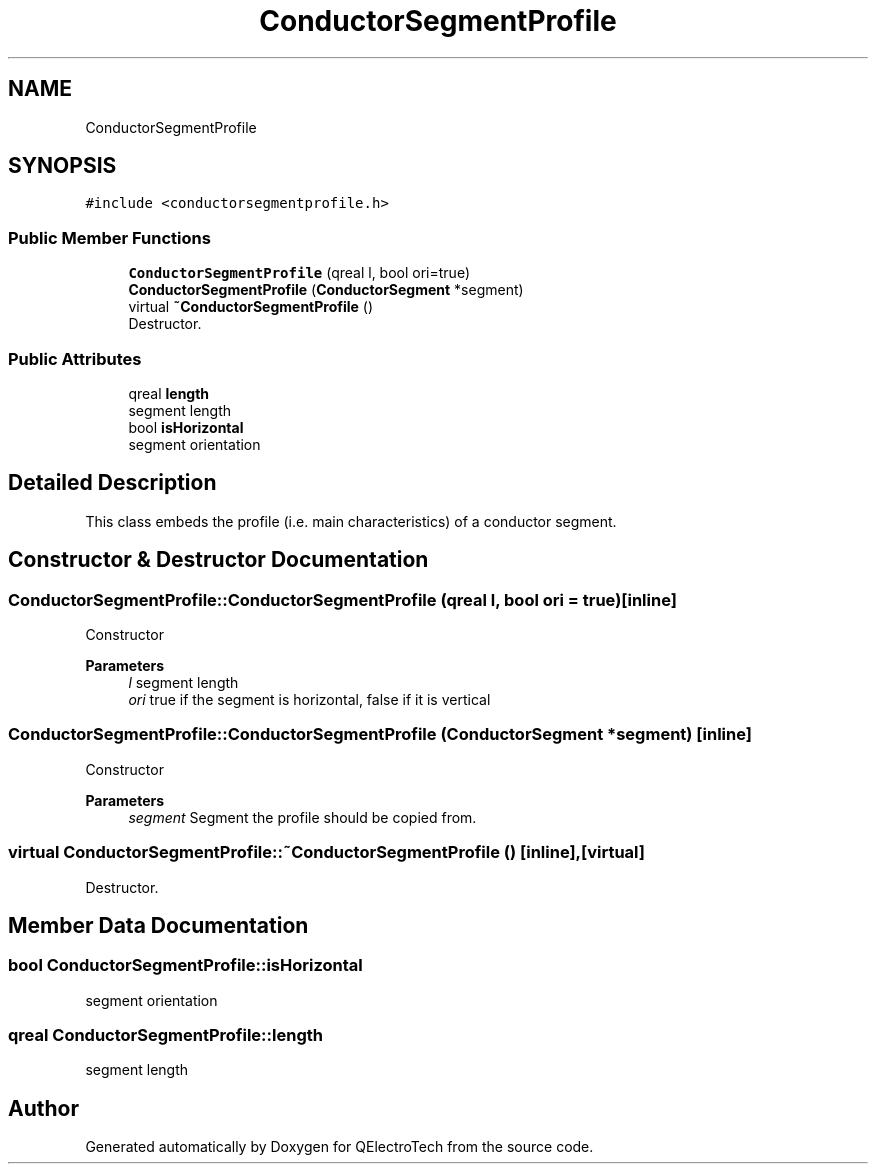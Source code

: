 .TH "ConductorSegmentProfile" 3 "Thu Aug 27 2020" "Version 0.8-dev" "QElectroTech" \" -*- nroff -*-
.ad l
.nh
.SH NAME
ConductorSegmentProfile
.SH SYNOPSIS
.br
.PP
.PP
\fC#include <conductorsegmentprofile\&.h>\fP
.SS "Public Member Functions"

.in +1c
.ti -1c
.RI "\fBConductorSegmentProfile\fP (qreal l, bool ori=true)"
.br
.ti -1c
.RI "\fBConductorSegmentProfile\fP (\fBConductorSegment\fP *segment)"
.br
.ti -1c
.RI "virtual \fB~ConductorSegmentProfile\fP ()"
.br
.RI "Destructor\&. "
.in -1c
.SS "Public Attributes"

.in +1c
.ti -1c
.RI "qreal \fBlength\fP"
.br
.RI "segment length "
.ti -1c
.RI "bool \fBisHorizontal\fP"
.br
.RI "segment orientation "
.in -1c
.SH "Detailed Description"
.PP 
This class embeds the profile (i\&.e\&. main characteristics) of a conductor segment\&. 
.SH "Constructor & Destructor Documentation"
.PP 
.SS "ConductorSegmentProfile::ConductorSegmentProfile (qreal l, bool ori = \fCtrue\fP)\fC [inline]\fP"
Constructor 
.PP
\fBParameters\fP
.RS 4
\fIl\fP segment length 
.br
\fIori\fP true if the segment is horizontal, false if it is vertical 
.RE
.PP

.SS "ConductorSegmentProfile::ConductorSegmentProfile (\fBConductorSegment\fP * segment)\fC [inline]\fP"
Constructor 
.PP
\fBParameters\fP
.RS 4
\fIsegment\fP Segment the profile should be copied from\&. 
.RE
.PP

.SS "virtual ConductorSegmentProfile::~ConductorSegmentProfile ()\fC [inline]\fP, \fC [virtual]\fP"

.PP
Destructor\&. 
.SH "Member Data Documentation"
.PP 
.SS "bool ConductorSegmentProfile::isHorizontal"

.PP
segment orientation 
.SS "qreal ConductorSegmentProfile::length"

.PP
segment length 

.SH "Author"
.PP 
Generated automatically by Doxygen for QElectroTech from the source code\&.
